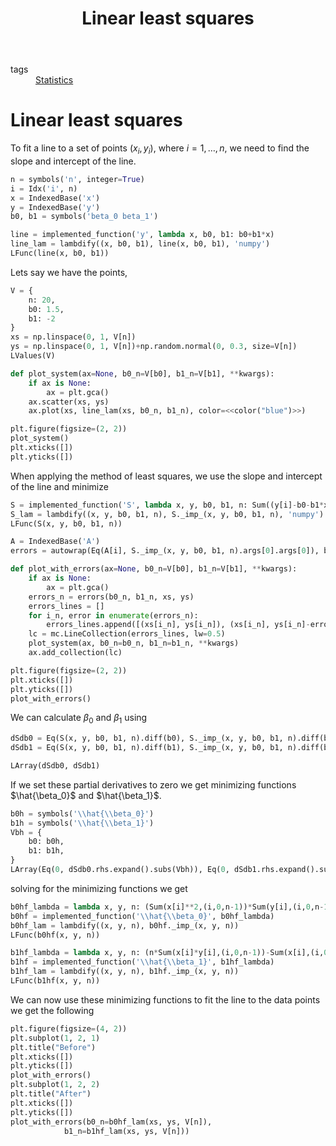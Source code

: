 #+title: Linear least squares
#+roam_tags: statistics linear least squares
#+options: toc:nil num:nil

- tags :: [[file:20210219102643-statistics.org][Statistics]]

* Setup :noexport:
#+call: init()
#+call: init-plot-style()

* TODO Lib :noexport:
:PROPERTIES:
:header-args: :tangle encyclopedia/linear_least_squares.py :results silent
:END:

#+begin_src jupyter-python
import numpy as np
from sympy import *
from sympy.utilities.lambdify import implemented_function
from sympy.utilities.autowrap import autowrap
from pyorg.latex import *
import matplotlib.pyplot as plt
from matplotlib import collections as mc
#+end_src

* Linear least squares
To fit a line to a set of points $(x_i,y_i)$, where $i=1,\dots,n$, we need to
find the slope and intercept of the line.

#+begin_src jupyter-python
n = symbols('n', integer=True)
i = Idx('i', n)
x = IndexedBase('x')
y = IndexedBase('y')
b0, b1 = symbols('beta_0 beta_1')

line = implemented_function('y', lambda x, b0, b1: b0+b1*x)
line_lam = lambdify((x, b0, b1), line(x, b0, b1), 'numpy')
LFunc(line(x, b0, b1))
#+end_src

#+RESULTS:
:RESULTS:
\begin{equation}y{\left(x,\beta_{0},\beta_{1} \right)} = \beta_{0} + \beta_{1} x\end{equation}
:END:

Lets say we have the points,

#+begin_src jupyter-python
V = {
    n: 20,
    b0: 1.5,
    b1: -2
}
xs = np.linspace(0, 1, V[n])
ys = np.linspace(0, 1, V[n])+np.random.normal(0, 0.3, size=V[n])
LValues(V)
#+end_src

#+RESULTS:
:RESULTS:
\begin{equation}\begin{cases}
n = 20\\
\beta_{0} = 1.5\\
\beta_{1} = -2
\end{cases}\end{equation}
:END:

#+begin_src jupyter-python :noweb yes :results silent
def plot_system(ax=None, b0_n=V[b0], b1_n=V[b1], **kwargs):
    if ax is None:
        ax = plt.gca()
    ax.scatter(xs, ys)
    ax.plot(xs, line_lam(xs, b0_n, b1_n), color=<<color("blue")>>)
#+end_src

#+name: src:fig:points
#+begin_src jupyter-python :results output :noweb yes
plt.figure(figsize=(2, 2))
plot_system()
plt.xticks([])
plt.yticks([])
#+end_src

#+RESULTS: src:fig:points
[[file:./.ob-jupyter/18af9d84d713ad7b95dbcb299a709bbb24f89f95.png]]


When applying the method of least squares, we use the slope and intercept of the
line and minimize

#+begin_src jupyter-python
S = implemented_function('S', lambda x, y, b0, b1, n: Sum((y[i]-b0-b1*x[i])**2, (i, 0, n-1)))
S_lam = lambdify((x, y, b0, b1, n), S._imp_(x, y, b0, b1, n), 'numpy')
LFunc(S(x, y, b0, b1, n))
#+end_src

#+RESULTS:
:RESULTS:
\begin{equation}S{\left(x,y,\beta_{0},\beta_{1},n \right)} = \sum_{i=0}^{n - 1} \left(- \beta_{0} - \beta_{1} {x}_{i} + {y}_{i}\right)^{2}\end{equation}
:END:

#+begin_src jupyter-python
A = IndexedBase('A')
errors = autowrap(Eq(A[i], S._imp_(x, y, b0, b1, n).args[0].args[0]), backend='cython')
#+end_src

#+begin_src jupyter-python
def plot_with_errors(ax=None, b0_n=V[b0], b1_n=V[b1], **kwargs):
    if ax is None:
        ax = plt.gca()
    errors_n = errors(b0_n, b1_n, xs, ys)
    errors_lines = []
    for i_n, error in enumerate(errors_n):
        errors_lines.append([(xs[i_n], ys[i_n]), (xs[i_n], ys[i_n]-error)])
    lc = mc.LineCollection(errors_lines, lw=0.5)
    plot_system(ax, b0_n=b0_n, b1_n=b1_n, **kwargs)
    ax.add_collection(lc)
#+end_src

#+RESULTS:

#+begin_src jupyter-python :results output
plt.figure(figsize=(2, 2))
plt.xticks([])
plt.yticks([])
plot_with_errors()
#+end_src

#+RESULTS:
[[file:./.ob-jupyter/e15f30fb424a8eaecaa6882a04493fe477b830f5.png]]


We can calculate $\beta_0$ and $\beta_1$ using

#+begin_src jupyter-python
dSdb0 = Eq(S(x, y, b0, b1, n).diff(b0), S._imp_(x, y, b0, b1, n).diff(b0).simplify())
dSdb1 = Eq(S(x, y, b0, b1, n).diff(b1), S._imp_(x, y, b0, b1, n).diff(b1).simplify())

LArray(dSdb0, dSdb1)
#+end_src

#+RESULTS:
:RESULTS:
\begin{equation}\begin{array}{l}
\frac{\partial}{\partial \beta_{0}} S{\left(x,y,\beta_{0},\beta_{1},n \right)} = 2 \sum_{i=0}^{n - 1} \left(\beta_{0} + \beta_{1} {x}_{i} - {y}_{i}\right)\\
\frac{\partial}{\partial \beta_{1}} S{\left(x,y,\beta_{0},\beta_{1},n \right)} = 2 \sum_{i=0}^{n - 1} \left(\beta_{0} + \beta_{1} {x}_{i} - {y}_{i}\right) {x}_{i}
\end{array}\end{equation}
:END:

If we set these partial derivatives to zero we get minimizing functions
$\hat{\beta_0}$ and $\hat{\beta_1}$.
#+begin_src jupyter-python
b0h = symbols('\\hat{\\beta_0}')
b1h = symbols('\\hat{\\beta_1}')
Vbh = {
    b0: b0h,
    b1: b1h,
}
LArray(Eq(0, dSdb0.rhs.expand().subs(Vbh)), Eq(0, dSdb1.rhs.expand().subs(Vbh)))
#+end_src

#+RESULTS:
:RESULTS:
\begin{equation}\begin{array}{l}
0 = 2 \sum_{i=0}^{n - 1} \hat{\beta_0} + 2 \sum_{i=0}^{n - 1} \hat{\beta_1} {x}_{i} + 2 \sum_{i=0}^{n - 1} - {y}_{i}\\
0 = 2 \sum_{i=0}^{n - 1} \hat{\beta_0} {x}_{i} + 2 \sum_{i=0}^{n - 1} \hat{\beta_1} {x}_{i}^{2} + 2 \sum_{i=0}^{n - 1} - {x}_{i} {y}_{i}
\end{array}\end{equation}
:END:

solving for the minimizing functions we get
#+begin_src jupyter-python
b0hf_lambda = lambda x, y, n: (Sum(x[i]**2,(i,0,n-1))*Sum(y[i],(i,0,n-1))-Sum(x[i],(i,0,n-1))*Sum(x[i]*y[i],(i,0,n-1)))/(n*Sum(x[i]**2,(i,0,n-1))-Sum(x[i],(i,0,n-1))**2)
b0hf = implemented_function('\\hat{\\beta_0}', b0hf_lambda)
b0hf_lam = lambdify((x, y, n), b0hf._imp_(x, y, n))
LFunc(b0hf(x, y, n))
#+end_src

#+RESULTS:
:RESULTS:
\begin{equation}\hat{\beta_0}{\left(x,y,n \right)} = \frac{- \left(\sum_{i=0}^{n - 1} {x}_{i} {y}_{i}\right) \sum_{i=0}^{n - 1} {x}_{i} + \left(\sum_{i=0}^{n - 1} {x}_{i}^{2}\right) \sum_{i=0}^{n - 1} {y}_{i}}{n \sum_{i=0}^{n - 1} {x}_{i}^{2} - \left(\sum_{i=0}^{n - 1} {x}_{i}\right)^{2}}\end{equation}
:END:

#+begin_src jupyter-python
b1hf_lambda = lambda x, y, n: (n*Sum(x[i]*y[i],(i,0,n-1))-Sum(x[i],(i,0,n-1))*Sum(y[i],(i,0,n-1)))/(n*Sum(x[i]**2,(i,0,n-1))-Sum(x[i],(i,0,n-1))**2)
b1hf = implemented_function('\\hat{\\beta_1}', b1hf_lambda)
b1hf_lam = lambdify((x, y, n), b1hf._imp_(x, y, n))
LFunc(b1hf(x, y, n))
#+end_src

#+RESULTS:
:RESULTS:
\begin{equation}\hat{\beta_1}{\left(x,y,n \right)} = \frac{n \sum_{i=0}^{n - 1} {x}_{i} {y}_{i} - \left(\sum_{i=0}^{n - 1} {x}_{i}\right) \sum_{i=0}^{n - 1} {y}_{i}}{n \sum_{i=0}^{n - 1} {x}_{i}^{2} - \left(\sum_{i=0}^{n - 1} {x}_{i}\right)^{2}}\end{equation}
:END:

We can now use these minimizing functions to fit the line to the data points we
get the following

#+begin_src jupyter-python
plt.figure(figsize=(4, 2))
plt.subplot(1, 2, 1)
plt.title("Before")
plt.xticks([])
plt.yticks([])
plot_with_errors()
plt.subplot(1, 2, 2)
plt.title("After")
plt.xticks([])
plt.yticks([])
plot_with_errors(b0_n=b0hf_lam(xs, ys, V[n]),
            b1_n=b1hf_lam(xs, ys, V[n]))
#+end_src

#+RESULTS:
[[file:./.ob-jupyter/03282d544f242f3769ea1bca3f518ed61e31bcc0.png]]

#+thumb:
#+begin_src jupyter-python :exports none
plt.figure(figsize=(2, 2))
plt.axis('off')
plot_with_errors(b0_n=b0hf_lam(xs, ys, V[n]),
            b1_n=b1hf_lam(xs, ys, V[n]))
#+end_src

#+RESULTS:
[[file:./.ob-jupyter/ad1185234df67d5989e70141c815a4d17310c94c.png]]
